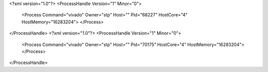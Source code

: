 <?xml version="1.0"?>
<ProcessHandle Version="1" Minor="0">
    <Process Command="vivado" Owner="stp" Host="" Pid="68227" HostCore="4" HostMemory="16283204">
    </Process>
</ProcessHandle>
<?xml version="1.0"?>
<ProcessHandle Version="1" Minor="0">
    <Process Command="vivado" Owner="stp" Host="" Pid="70175" HostCore="4" HostMemory="16283204">
    </Process>
</ProcessHandle>
